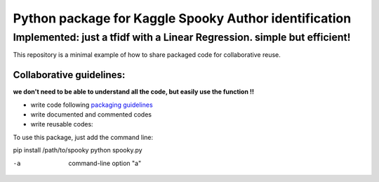 ======================================================
Python package for Kaggle Spooky Author identification
======================================================


Implemented: just a tfidf with a Linear Regression. simple but efficient!
^^^^^^^^^^^^^^^^^^^^^^^^^^^^^^^^^^^^^^^^^^^^^^^^^^^^^^^^^^^^^^^^^^^^^^^^^


This repository is a minimal example of how to share packaged code for collaborative reuse.

*************************
Collaborative guidelines:
*************************

**we don't need to be able to understand all the code, but easily use the function !!**

- write code following `packaging guidelines <https://python-packaging.readthedocs.io>`_

- write documented and commented codes
- write reusable codes:


To use this package, just add the command line:

pip install /path/to/spooky
python spooky.py

-a            command-line option "a"
